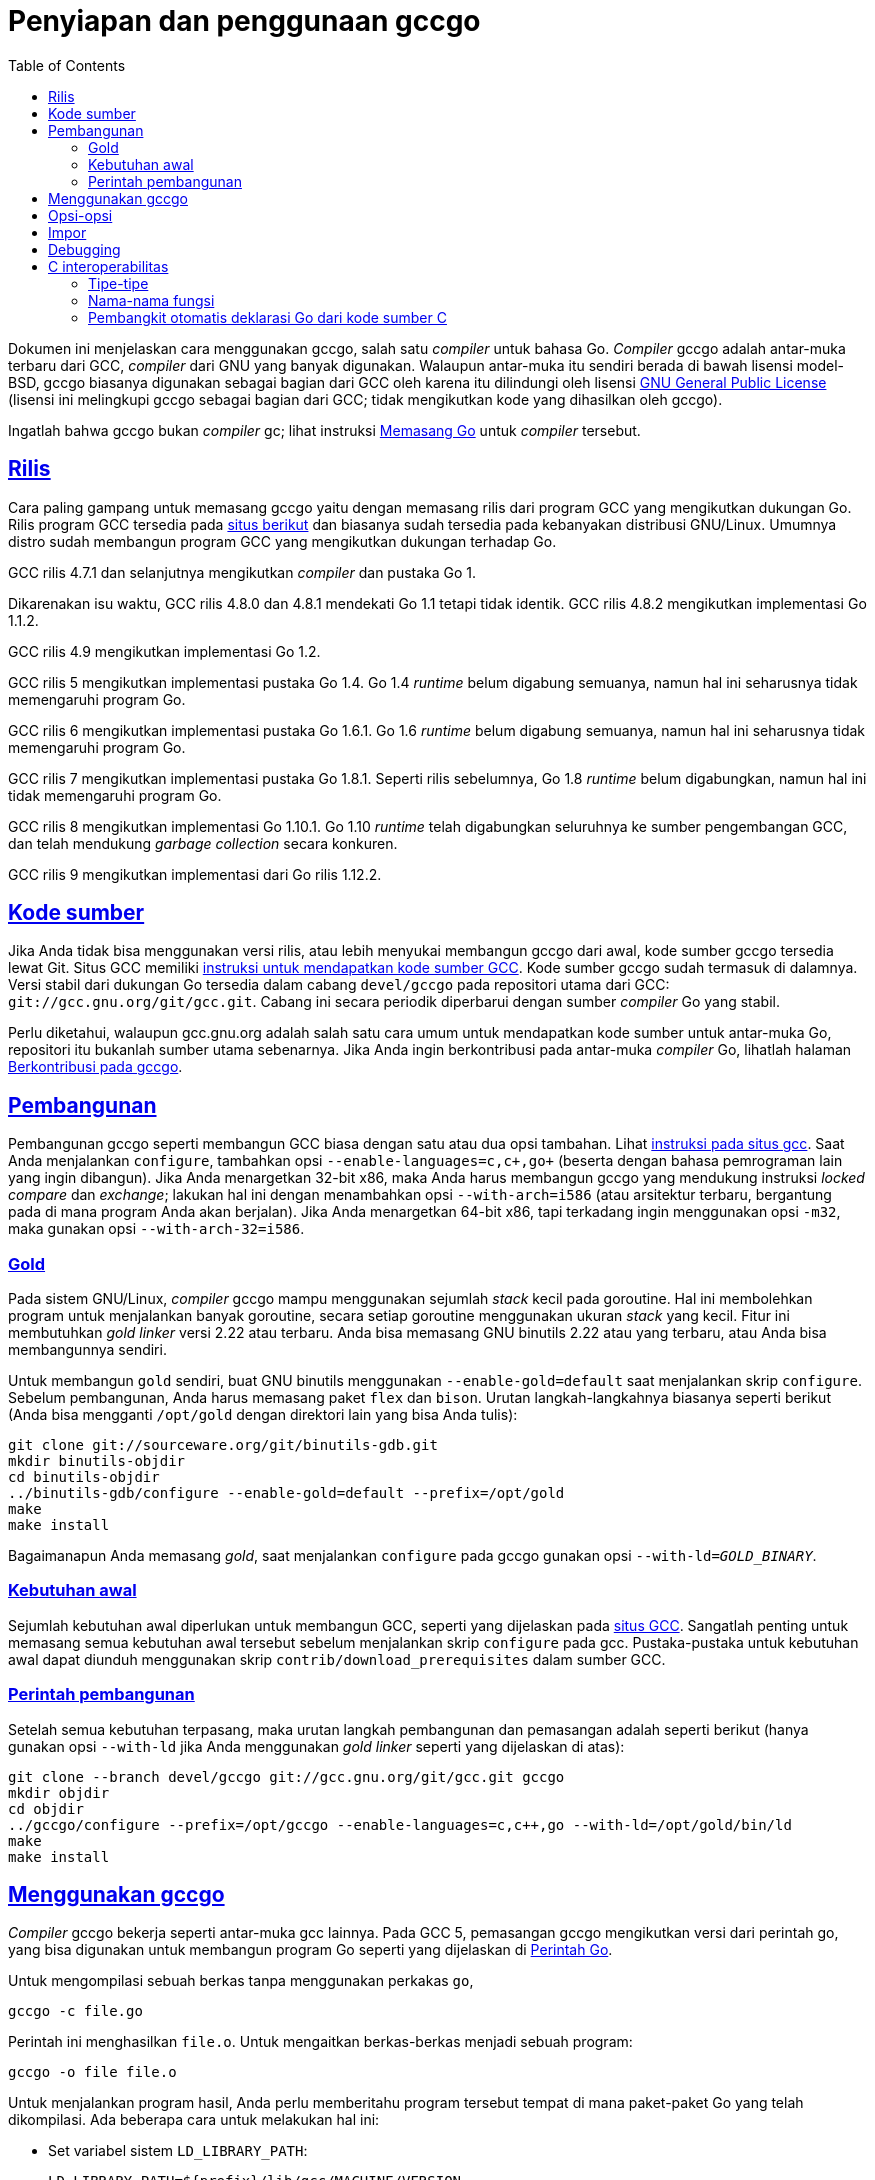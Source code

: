 = Penyiapan dan penggunaan gccgo
:toc:
:sectanchors:
:sectlinks:

Dokumen ini menjelaskan cara menggunakan gccgo, salah satu _compiler_ untuk
bahasa Go.
_Compiler_ gccgo adalah antar-muka terbaru dari GCC, _compiler_ dari GNU yang
banyak digunakan.
Walaupun antar-muka itu sendiri berada di bawah lisensi model-BSD, gccgo
biasanya digunakan sebagai bagian dari GCC oleh karena itu dilindungi oleh
lisensi
https://www.gnu.org/licenses/gpl.html[GNU General Public License^]
(lisensi ini melingkupi gccgo sebagai bagian dari GCC; tidak mengikutkan kode
yang dihasilkan oleh gccgo).

Ingatlah bahwa gccgo bukan _compiler_ gc; lihat instruksi
link:/doc/install/[Memasang Go^]
untuk _compiler_ tersebut.


[#Releases]
== Rilis

Cara paling gampang untuk memasang gccgo yaitu dengan memasang rilis dari
program GCC yang mengikutkan dukungan Go.
Rilis program GCC tersedia pada
https://gcc.gnu.org/install/binaries.html[situs berikut^]
dan biasanya sudah tersedia pada kebanyakan distribusi GNU/Linux.
Umumnya distro sudah membangun program GCC yang mengikutkan dukungan
terhadap Go.

GCC rilis 4.7.1 dan selanjutnya mengikutkan _compiler_ dan pustaka Go 1.

Dikarenakan isu waktu, GCC rilis 4.8.0 dan 4.8.1 mendekati Go 1.1 tetapi tidak
identik.
GCC rilis 4.8.2 mengikutkan implementasi Go 1.1.2.

GCC rilis 4.9 mengikutkan implementasi Go 1.2.

GCC rilis 5 mengikutkan implementasi pustaka Go 1.4.
Go 1.4 _runtime_ belum digabung semuanya, namun hal ini seharusnya tidak
memengaruhi program Go.

GCC rilis 6 mengikutkan implementasi pustaka Go 1.6.1.
Go 1.6 _runtime_ belum digabung semuanya, namun hal ini seharusnya tidak
memengaruhi program Go.

GCC rilis 7 mengikutkan implementasi pustaka Go 1.8.1.
Seperti rilis sebelumnya, Go 1.8 _runtime_ belum digabungkan, namun hal ini
tidak memengaruhi program Go.

GCC rilis 8 mengikutkan implementasi Go 1.10.1.
Go 1.10 _runtime_ telah digabungkan seluruhnya ke sumber pengembangan GCC, dan
telah mendukung _garbage collection_ secara konkuren.

GCC rilis 9 mengikutkan implementasi dari Go rilis 1.12.2.


[#Source_code]
== Kode sumber

Jika Anda tidak bisa menggunakan versi rilis, atau lebih menyukai membangun
gccgo dari awal, kode sumber gccgo tersedia lewat Git.
Situs GCC memiliki
https://gcc.gnu.org/git.html[instruksi untuk mendapatkan kode sumber GCC^].
Kode sumber gccgo sudah termasuk di dalamnya.
Versi stabil dari dukungan Go tersedia dalam cabang `devel/gccgo` pada
repositori utama dari GCC: `git://gcc.gnu.org/git/gcc.git`.
Cabang ini secara periodik diperbarui dengan sumber _compiler_ Go yang stabil.

Perlu diketahui, walaupun gcc.gnu.org adalah salah satu cara umum untuk
mendapatkan kode sumber untuk antar-muka Go, repositori itu bukanlah sumber
utama sebenarnya.
Jika Anda ingin berkontribusi pada antar-muka _compiler_ Go, lihatlah halaman
link:/doc/gccgo_contribute.html[Berkontribusi pada gccgo^].


[#Building]
== Pembangunan

Pembangunan gccgo seperti membangun GCC biasa dengan satu atau dua opsi
tambahan.
Lihat
https://gcc.gnu.org/install/[instruksi pada situs gcc^].
Saat Anda menjalankan `configure`, tambahkan opsi
`+--enable-languages=c,c++,go+` (beserta dengan bahasa pemrograman lain yang
ingin dibangun).
Jika Anda menargetkan 32-bit x86, maka Anda harus membangun gccgo yang
mendukung instruksi _locked compare_ dan _exchange_;
lakukan hal ini dengan menambahkan opsi `+--with-arch=i586+` (atau arsitektur
terbaru, bergantung pada di mana program Anda akan berjalan).
Jika Anda menargetkan 64-bit x86, tapi terkadang ingin menggunakan opsi
`-m32`, maka gunakan opsi `+--with-arch-32=i586+`.


[#Gold]
===  Gold

Pada sistem GNU/Linux, _compiler_ gccgo mampu menggunakan sejumlah _stack_
kecil pada goroutine.
Hal ini membolehkan program untuk menjalankan banyak goroutine, secara setiap
goroutine menggunakan ukuran _stack_ yang kecil.
Fitur ini membutuhkan _gold linker_ versi 2.22 atau terbaru.
Anda bisa memasang GNU binutils 2.22 atau yang terbaru, atau Anda bisa
membangunnya sendiri.

Untuk membangun `gold` sendiri, buat GNU binutils menggunakan
`+--enable-gold=default+` saat menjalankan skrip `configure`.
Sebelum pembangunan, Anda harus memasang paket `flex` dan `bison`.
Urutan langkah-langkahnya biasanya seperti berikut (Anda bisa mengganti
`/opt/gold` dengan direktori lain yang bisa Anda tulis):

----
git clone git://sourceware.org/git/binutils-gdb.git
mkdir binutils-objdir
cd binutils-objdir
../binutils-gdb/configure --enable-gold=default --prefix=/opt/gold
make
make install
----

Bagaimanapun Anda memasang _gold_, saat menjalankan `configure` pada gccgo
gunakan opsi `+--with-ld+=_GOLD_BINARY_`.


[#Prerequisites]
===  Kebutuhan awal

Sejumlah kebutuhan awal diperlukan untuk membangun GCC, seperti yang
dijelaskan pada
https://gcc.gnu.org/install/prerequisites.html[situs GCC^].
Sangatlah penting untuk memasang semua kebutuhan awal tersebut sebelum
menjalankan skrip `configure` pada gcc.
Pustaka-pustaka untuk kebutuhan awal dapat diunduh menggunakan skrip
`contrib/download_prerequisites` dalam sumber GCC.


[#Build_commands]
===  Perintah pembangunan

Setelah semua kebutuhan terpasang, maka urutan langkah pembangunan dan
pemasangan adalah seperti berikut (hanya gunakan opsi `+--with-ld+` jika Anda
menggunakan _gold linker_ seperti yang dijelaskan di atas):

----
git clone --branch devel/gccgo git://gcc.gnu.org/git/gcc.git gccgo
mkdir objdir
cd objdir
../gccgo/configure --prefix=/opt/gccgo --enable-languages=c,c++,go --with-ld=/opt/gold/bin/ld
make
make install
----


[#Using_gccgo]
== Menggunakan gccgo

_Compiler_ gccgo bekerja seperti antar-muka gcc lainnya.
Pada GCC 5, pemasangan gccgo mengikutkan versi dari perintah go, yang bisa
digunakan untuk membangun program Go seperti yang dijelaskan di
link:/cmd/go/[Perintah Go^].

Untuk mengompilasi sebuah berkas tanpa menggunakan perkakas `go`,
----
gccgo -c file.go
----

Perintah ini menghasilkan `file.o`.
Untuk mengaitkan berkas-berkas menjadi sebuah program:
----
gccgo -o file file.o
----

Untuk menjalankan program hasil, Anda perlu memberitahu program tersebut
tempat di mana paket-paket Go yang telah dikompilasi.
Ada beberapa cara untuk melakukan hal ini:

* Set variabel sistem `LD_LIBRARY_PATH`:
+
--
----
LD_LIBRARY_PATH=${prefix}/lib/gcc/MACHINE/VERSION
[or]
LD_LIBRARY_PATH=${prefix}/lib64/gcc/MACHINE/VERSION
export LD_LIBRARY_PATH
----

Di sini `${prefix}` adalah opsi `+--prefix+` saat membangun gccgo,
biasanya `/usr`.
Apakah menggunakan `lib` atau `lib64` bergantung kepada target.
Biasanya `lib64` untuk sistem `x86_64`, dan `lib` untuk sistem lainnya.
Inti-nya adalah untuk menentukan direktori tempat `libgo.so` disimpan.
--

* Mengirim opsi `-WL,-R` saat melakukan langkah pengaitan (ganti `lib` dengan
  `lib64` sesuai dengan sistem Anda):
+
----
go build -gccgoflags -Wl,-R,${prefix}/lib/gcc/MACHINE/VERSION
[or]
gccgo -o file file.o -Wl,-R,${prefix}/lib/gcc/MACHINE/VERSION
----

* Gunakan opsi `-static-libgo` untuk mengaitkan program secara statis terhadap
  paket-paket kompilasi.

* Gunakan opsi `-static` untuk menghasilkan program statis sepenuhnya (nilai
  baku dari _compiler_ gc).


[#Options]
==  Opsi-opsi

_Compiler_ gccgo mendukung semua opsi GCC untuk bahasa yang berdiri sendiri,
yang palng sering digunakan yaitu `-O` dan `-g`.

Opsi `-fgo-pkgpath=PKGPATH` bisa digunakan untuk men-set prefiks yang unik
untuk paket yang sedang dikompilasi.
Opsi ini digunakan secara otomatis oleh perkakas go, namun Anda mungkin mau
menggunakan opsi ini saat memanggil gccgo.
Opsi ini diperuntukkan untuk program besar yang berisi banyak paket, untuk
membolehkan beberapa paket menggunakan pengidentifikasi yang sama sebagai nama
paket.
Isi dari PKGPATH bisa string apa saja;
pilihan baiknya untuk string ini yaitu path yang digunakan untuk mengimpor
paket tersebut.

Opsi `-I` dan `-L`, yang bagi _compiler_ berlaku sama, bisa digunakan untuk
menentukan path pencarian saat impor.
Opsi ini tidak dibutuhkan jika Anda membangun dengan perkakas go.

[#Imports]
==  Impor

Saat Anda mengompilasi sebuah berkas yang mengekspor sesuatu, informasi
tentang ekspor ini disimpan langsung dalam berkas objek.
Jika Anda membangun dengan gccgo, bukan dengan perkakas go, maka saat Anda
mengimpor sebuah paket, Anda harus memberitahu gccgo bagaimana mencari berkas
tersebut.

Saat Anda mengimpor paket _FILE_ dengan gccgo, ia akan mencari data impor
dalam berkas-berkas berikut, dan menggunakan berkas pertama yang ditemukan.

* __FILE__.gox
* lib__FILE__.so
* lib__FILE__.a
* __FILE__.o

`__FILE__.gox` hanya berisi data yang di-ekspor saja.
Berkas ini bisa dihasilkan dari `FILE.o` lewat

----
objcopy -j .go_export FILE.o FILE.gox
----

_Compiler_ gccgo akan mencari berkas-berkas impor di direktori yang sekarang.
Pada skenario yang kompleks Anda bisa menambahkan opsi `-I` atau `-L` pada
gccgo.
Kedua opsi ini menerima nama direktori untuk tempat pencarian.
Opsi `-L` juga dikirim ke _linker_.

_Compiler_ gccgo saat ini (2015-06-15) tidak mencatat nama berkas dari
paket-paket yang diimpor di dalam berkas objek.
Anda harus mengatur data yang diimpor untuk dikaitkan pada program.
Sekali lagi, hal ini tidak berlaku saat membangun dengan perintah `go`.

----
gccgo -c mypackage.go              # Ekspor mypackage
gccgo -c main.go                   # Impor  mypackage
gccgo -o main main.o mypackage.o   # Secara eksplisit mengaitkan dengan mypackage.o
----

[#Debugging]
==  Debugging

Jika Anda menggunakan opsi `-g` saat kompilasi, Anda bisa menjalankan program
_debugger_ `gdb` pada program Anda.
_Debugger_ ini memiliki batasan kemampuan tentang Go.
Anda bisa men-set _breakpoint_, _single-step_, dan lainnya.
Anda bisa mencetak nilai variabel, namun akan dicetak seperti tipe-tipe C/C++.
Untuk tipe numerik hal ini tidak terlalu penting.
Tipe string dan interface pada Go akan muncul sebagai struct dengan dua
elemen.
Tipe map dan `channel` pada Go selalu direpresentasikan sebagai C pointer ke
struktur _run-time_.


[#C_Interoperability]
==  C interoperabilitas

Saat menggunakan gccgo ada keterbatasan interoperabilitas dengan C, atau
dengan kode C++ yang dikompilasi menggunakan `extern "C"`.

[#Types]
===  Tipe-tipe

Tipe-tipe dasar dipetakan secara langsung:
sebuah `int32` pada Go adalah `int32_t` pada C, sebuah `int64` pada Go adalah
`int64_t`, dan seterusnya.
Tipe `int` pada Go yaitu sebuah integer yang sama dengan ukuran sebuah
pointer, yang berkorespondensi dengan tipe C `intptr_t`.
Tipe `byte` pada Go sama dengan `unsigned char` pada C.
Tipe pointer pada Go sama dengan pointer pada C.
Tipe struct pada Go sama dengan struct pada C dengan field dan tipe yang sama
juga.

Tipe string pada Go didefinisikan sebagai struktur dengan dua elemen (hal ini
bisa berubah sewaktu-waktu):

----
struct __go_string {
    const unsigned char *__data;
    intptr_t __length;
};
----

Anda tidak bisa mengirimkan array antara C dan Go.
Namun, sebuah pointer ke array dalam Go sama dengan sebuah pointer ke tipe
elemen pada C.
Sebagai contohnya, Go `+*[10]int+` sama dengan `+int*+` pada C, mengasumsikan
bahwa pointer pada C memang menunjuk ke 10 elemen tersebut.

Sebuah slice pada Go adalah sebuah struct.
Definisi slice saat ini (hal ini bisa berubah sewaktu-waktu):

----
struct __go_slice {
    void *__values;
    intptr_t __count;
    intptr_t __capacity;
};
----

Tipe fungsi pada Go adalah sebuah pointer ke sebuah struct (hal ini bisa
berubah sewaktu-waktu).
Field pertama pada struct menunjuk ke kode pada fungsi, yang sama dengan
sebuah pointer ke sebuah fungsi pada C yang tipe-tipe parameternya sama semua,
dengan parameter tambahan di belakang.
Parameter tambahan ini adalah _closure_, dan argumen yang dikirim yaitu sebuah
pointer ke tipe struct.
Saat sebuah fungsi Go mengembalikan lebih dari satu nilai, fungsi pada C
mengembalikan sebuah struct.
Misalnya, fungsi berikut ini berlaku sama,

----
func GoFunction(int) (int, float64)
struct { int i; float64 f; } CFunction(int, void*)
----

Tipe interface, channel, dan map pada Go tidak memiliki tipe korespondensi
langsung pada C (interface adalah struct dengan dua elemen, channel dan map
adalah pointer ke struct pada C, namun struct ini sengaja tidak
didokumentasikan).
Tipe `enum` pada C berkorespondensi pada tipe integer, namun secara tepatnya
sangat susah diprediksi secara umum; gunakan _cast_.
Tipe `union` pada C tidak ada korespondensinya pada tipe Go.
Tipe `struct` pada C dengan _bitfields_ tidak ada korespondensinya pada tipe
Go.
Tipe `class` pada C++ tidak ada korespondensinya pada tipe Go.

Alokasi memori sangatlah berbeda antara C dan Go, secara Go menggunakan
_garbage collection_.
Panduan pastinya pada area ini adalah tidak ditentukan, namun ada kemungkinan
akan diperbolehkan mengirim sebuah pointer yang dialokasikan dari C ke Go.
Tanggung jawab dari yang melepas pointer di memori akan dilakukan pada sisi C,
dan tentu saja bila sisi C menghapus pointer sementara di sisi Go masih
memiliki salinan maka program akan gagal.
Saat mengirim sebuah pointer dari Go ke C, fungsi Go harus menahan salinan
dari pointer tersebut dalam variabel Go.
Jika tidak maka _garbage collector_ pada Go bisa saja menghapus pointer
tersebut saat fungsi C masih menggunakannya.


[#Function_names]
===  Nama-nama fungsi

Kode Go bisa memanggil fungsi pada C secara langsung menggunakan sebuah
ekstensi Go yang diimplementasikan dalam gccgo: sebuah deklarasi fungsi bisa
diawali dengan `//extern NAME`.
Misalnya, berikut cara mendeklarasikan fungsi C `open` dalam Go:

----
//extern open
func c_open(name *byte, mode int, perm int) int
----

Fungsi C biasanya membutuhkan string yang berakhir dengan NUL, yang pada Go
sama dengan sebuah pointer ke sebuah array (bukan slice!) dari byte
yang berakhir dengan byte kosong.
Jadi contoh pemanggilan dari Go seperti berikut (setelah mengimpor paket
`syscall`):

----
var name = [4]byte{'f', 'o', 'o', 0};
i := c_open(&name[0], syscall.O_RDONLY, 0);
----

(ini hanyalah contoh saja, untuk membuka sebuah berkas dalam Go gunakanlah
fungsi `os.Open`)

Ingatlah jika fungsi C bisa memblok, seperti pemanggilan ke `read`,
pemanggilan ke fungsi C tersebut bisa memblok keseluruhan program Go.
Kecuali bila Anda benar-benar paham apa yang Anda lakukan, semua pemanggilan
antara C dan Go sebaiknya diimplementasikan lewat `cgo` atau `SWIG`, seperti
pada _compiler_ gc.

Nama dari fungsi-fungsi Go yang diakses dari C bisa berubah sewaktu-waktu.
Sekarang ini nama dari fungsi Go yang tidak memiliki _receiver_ yaitu
`prefix.package.Functionname`.
Nilai dari `prefix` di set lewat opsi `-fgo-prefix` saat paket dikompilasi;
jika opsi ini tidak di set, maka nilai baku-nya adalah `go`.
Untuk memanggil fungsi tersebut dari C Anda harus mengeset nama tersebut
menggunakan ekstensi GCC.

----
extern int go_function(int) __asm__ ("myprefix.mypackage.Function");
----

[#Automatic_generation_of_Go_declarations_from_C_source_code]
=== Pembangkit otomatis deklarasi Go dari kode sumber C

Versi Go pada GCC mendukung pembangkit otomatis deklarasi Go dari kode C.
Fasilitas ini sedikit aneh, dan pengguna pada umumnya sebaiknya menggunakan
program
link:/cmd/cgo/[cgo^]
dengan opsi `-gccgo`.

Kompilasi kode C Anda seperti biasa, dan tambahkan opsi
`-fdump-go-spec=FILENAME`.
Opsi tersebut akan membuat berkas FILENAME pada saat kompilasi.
Berkas ini akan berisi deklarasi Go untuk tipe-tipe, variabel, dan fungsi yang
dideklarasikan dalam kode C.
Tipe-tipe C yang tidak dapat direpresentasikan dalam Go akan dicatat sebagai
komentar dalam kode Go.
Berkas yang dibangkitkan tidak akan memiliki deklarasi paket, namun bisa
dikompilasi langsung oleh gccgo.

Prosedur ini memiliki batasan dan kelebihan yang tidak tertulis dan kami
tidak menjamin ia tidak berubah di masa depan.
Hal ini lebih berguna sebagai titik awal untuk pembangunan kode Go daripada
prosedur untuk umum.
